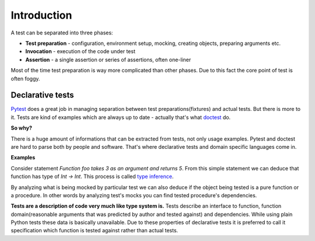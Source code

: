 Introduction
************

A test can be separated into three phases:

* **Test preparation** - configuration, environment setup, mocking, creating objects, preparing arguments etc.
* **Invocation** - execution of the code under test
* **Assertion** - a single assertion or series of assertions, often one-liner

Most of the time test preparation is way more complicated than other phases. Due to this fact the core point of test is often foggy.

Declarative tests
=================

Pytest_ does a great job in managing separation between test preparations(fixtures) and actual tests. But there is more to it. Tests are kind of examples which are always up to date - actually that's what doctest_ do.

.. _Pytest: http://pytest.org
.. _doctest: https://docs.python.org/3/library/doctest.html


**So why?**

There is a huge amount of informations that can be extracted from tests, not only usage examples. Pytest and doctest are hard to parse both by people and software. That's where declarative tests and domain specific languages come in.

**Examples**

Consider statement *Function foo takes 3 as an argument and returns 5*. From this simple statement we can deduce that function has type of `Int -> Int`. This process is called `type inference`_.

.. _type inference: https://en.wikipedia.org/wiki/Type_inference

By analyzing what is being mocked by particular test we can also deduce if the object being tested is a pure function or a procedure. In other words by analyzing test's mocks you can find tested procedure's dependencies.

**Tests are a description of code very much like type system is.** Tests describe an interface to function, function domain(reasonable arguments that was predicted by author and tested against) and dependencies. While using plain Python tests these data is basically unavailable. Due to these properties of declarative tests it is preferred to call it specification which function is tested against rather than actual tests.
